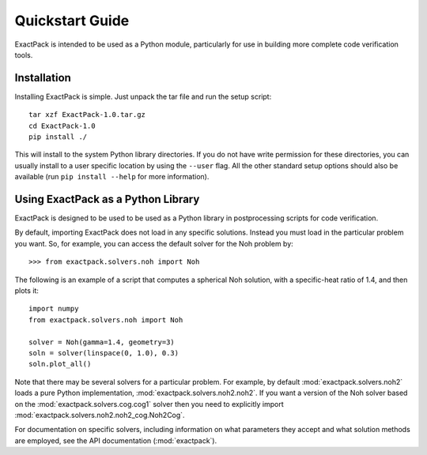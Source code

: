 .. _quickstart:

**************** 
Quickstart Guide
****************

ExactPack is intended to be used as a Python module, particularly for use in
building more complete code verification tools. 

Installation
============

Installing ExactPack is simple.  Just unpack the tar file and run the
setup script::

    tar xzf ExactPack-1.0.tar.gz
    cd ExactPack-1.0
    pip install ./

This will install to the system Python library directories.  If you
do not have write permission for these directories, you can usually
install to a user specific location by using the ``--user`` flag.  All
the other standard setup options should also be available (run
``pip install --help`` for more information).

.. _quickstart-library:

Using ExactPack as a Python Library
===================================

ExactPack is designed to be used to be used as a Python library in
postprocessing scripts for code verification.

By default, importing ExactPack does not load in any specific
solutions.  Instead you must load in the particular problem you want.
So, for example, you can access the default solver for the Noh problem
by::

   >>> from exactpack.solvers.noh import Noh

The following is an example of a script that computes a spherical Noh
solution, with a specific-heat ratio of 1.4, and then plots it::

   import numpy
   from exactpack.solvers.noh import Noh
   
   solver = Noh(gamma=1.4, geometry=3)
   soln = solver(linspace(0, 1.0), 0.3)
   soln.plot_all()

Note that there may be several solvers for a particular problem.  For example,
by default :mod:`exactpack.solvers.noh2` loads a pure Python implementation,
:mod:`exactpack.solvers.noh2.noh2`.  If you want a version of the Noh solver based on the :mod:`exactpack.solvers.cog.cog1` solver then you need to explicitly import :mod:`exactpack.solvers.noh2.noh2_cog.Noh2Cog`.
     
For documentation on specific solvers, including information on what
parameters they accept and what solution methods are employed, see the
API documentation (:mod:`exactpack`).